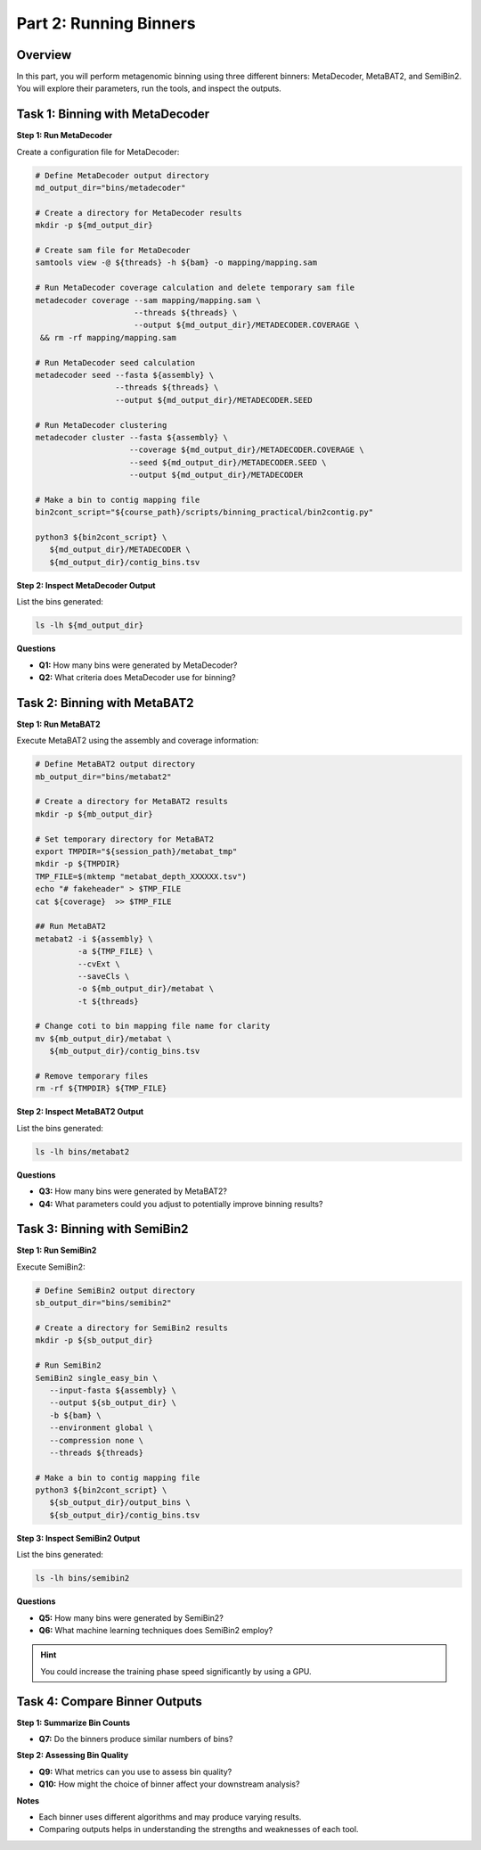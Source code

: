 Part 2: Running Binners
=======================

Overview
--------

In this part, you will perform metagenomic binning using three different binners: MetaDecoder, MetaBAT2, and SemiBin2. You will explore their parameters, run the tools, and inspect the outputs.

Task 1: Binning with MetaDecoder
--------------------------------

**Step 1: Run MetaDecoder**

Create a configuration file for MetaDecoder:

.. code-block:: bash

   # Define MetaDecoder output directory
   md_output_dir="bins/metadecoder"

   # Create a directory for MetaDecoder results
   mkdir -p ${md_output_dir}

   # Create sam file for MetaDecoder
   samtools view -@ ${threads} -h ${bam} -o mapping/mapping.sam

   # Run MetaDecoder coverage calculation and delete temporary sam file
   metadecoder coverage --sam mapping/mapping.sam \
                        --threads ${threads} \
                        --output ${md_output_dir}/METADECODER.COVERAGE \
    && rm -rf mapping/mapping.sam

   # Run MetaDecoder seed calculation
   metadecoder seed --fasta ${assembly} \
                    --threads ${threads} \
                    --output ${md_output_dir}/METADECODER.SEED

   # Run MetaDecoder clustering
   metadecoder cluster --fasta ${assembly} \
                       --coverage ${md_output_dir}/METADECODER.COVERAGE \
                       --seed ${md_output_dir}/METADECODER.SEED \
                       --output ${md_output_dir}/METADECODER

   # Make a bin to contig mapping file
   bin2cont_script="${course_path}/scripts/binning_practical/bin2contig.py"

   python3 ${bin2cont_script} \
      ${md_output_dir}/METADECODER \
      ${md_output_dir}/contig_bins.tsv

**Step 2: Inspect MetaDecoder Output**

List the bins generated:

.. code-block:: bash

   ls -lh ${md_output_dir}

**Questions**

- **Q1:** How many bins were generated by MetaDecoder?
- **Q2:** What criteria does MetaDecoder use for binning?

Task 2: Binning with MetaBAT2
-----------------------------

**Step 1: Run MetaBAT2**

Execute MetaBAT2 using the assembly and coverage information:

.. code-block:: bash

   # Define MetaBAT2 output directory
   mb_output_dir="bins/metabat2"

   # Create a directory for MetaBAT2 results
   mkdir -p ${mb_output_dir}

   # Set temporary directory for MetaBAT2 
   export TMPDIR="${session_path}/metabat_tmp"
   mkdir -p ${TMPDIR}
   TMP_FILE=$(mktemp "metabat_depth_XXXXXX.tsv")
   echo "# fakeheader" > $TMP_FILE
   cat ${coverage}  >> $TMP_FILE

   ## Run MetaBAT2
   metabat2 -i ${assembly} \
            -a ${TMP_FILE} \
            --cvExt \
            --saveCls \
            -o ${mb_output_dir}/metabat \
            -t ${threads}

   # Change coti to bin mapping file name for clarity
   mv ${mb_output_dir}/metabat \
      ${mb_output_dir}/contig_bins.tsv

   # Remove temporary files
   rm -rf ${TMPDIR} ${TMP_FILE}

**Step 2: Inspect MetaBAT2 Output**

List the bins generated:

.. code-block:: bash

   ls -lh bins/metabat2

**Questions**

- **Q3:** How many bins were generated by MetaBAT2?
- **Q4:** What parameters could you adjust to potentially improve binning results?

Task 3: Binning with SemiBin2
-----------------------------

**Step 1: Run SemiBin2**

Execute SemiBin2:

.. code-block:: bash

   # Define SemiBin2 output directory
   sb_output_dir="bins/semibin2"

   # Create a directory for SemiBin2 results
   mkdir -p ${sb_output_dir}

   # Run SemiBin2
   SemiBin2 single_easy_bin \
      --input-fasta ${assembly} \
      --output ${sb_output_dir} \
      -b ${bam} \
      --environment global \
      --compression none \
      --threads ${threads}

   # Make a bin to contig mapping file
   python3 ${bin2cont_script} \
      ${sb_output_dir}/output_bins \
      ${sb_output_dir}/contig_bins.tsv

**Step 3: Inspect SemiBin2 Output**

List the bins generated:

.. code-block:: bash

   ls -lh bins/semibin2

**Questions**

- **Q5:** How many bins were generated by SemiBin2?
- **Q6:** What machine learning techniques does SemiBin2 employ?

.. hint::
   
   You could increase the training phase speed significantly by using a GPU.

Task 4: Compare Binner Outputs
------------------------------

**Step 1: Summarize Bin Counts**

- **Q7:** Do the binners produce similar numbers of bins?

**Step 2: Assessing Bin Quality**

- **Q9:** What metrics can you use to assess bin quality?
- **Q10:** How might the choice of binner affect your downstream analysis?

**Notes**

- Each binner uses different algorithms and may produce varying results.
- Comparing outputs helps in understanding the strengths and weaknesses of each tool.
